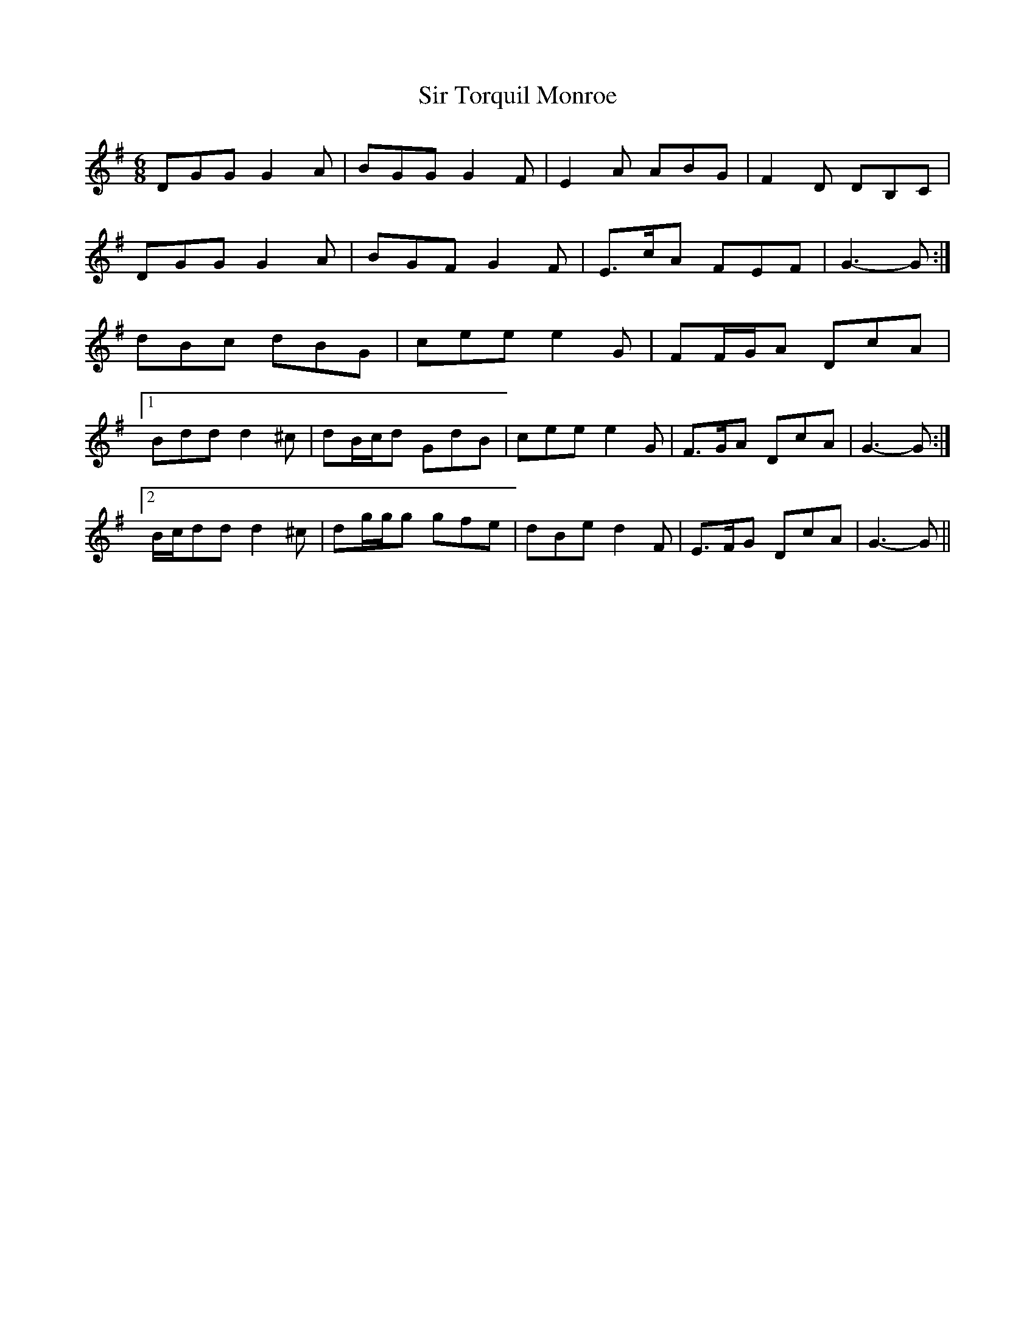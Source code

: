 X: 37197
T: Sir Torquil Monroe
R: jig
M: 6/8
K: Gmajor
DGG G2 A|BGG G2 F|E2 A ABG|F2 D DB,C|
DGG G2 A|BGF G2 F|E>cA FEF|G3- G:|
dBc dBG|cee e2 G|FF/G/A DcA|
[1 Bdd d2 ^c|dB/c/d GdB|cee e2 G|F>GA DcA|G3- G:|
[2 B/c/dd d2 ^c|dg/g/g gfe|dBe d2 F|E>FG DcA|G3- G||

